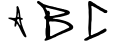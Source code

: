 SplineFontDB: 3.2
FontName: Untitled1
FullName: Untitled1
FamilyName: Untitled1
Weight: Regular
Copyright: Copyright (c) 2023, Nightjar
UComments: "2023-5-30: Created with FontForge (http://fontforge.org)"
Version: 001.000
ItalicAngle: 0
UnderlinePosition: -100
UnderlineWidth: 50
Ascent: 800
Descent: 200
InvalidEm: 0
LayerCount: 2
Layer: 0 0 "Back" 1
Layer: 1 0 "Fore" 0
XUID: [1021 251 2135401166 4242]
OS2Version: 0
OS2_WeightWidthSlopeOnly: 0
OS2_UseTypoMetrics: 1
CreationTime: 1685442761
ModificationTime: 1685443027
OS2TypoAscent: 0
OS2TypoAOffset: 1
OS2TypoDescent: 0
OS2TypoDOffset: 1
OS2TypoLinegap: 0
OS2WinAscent: 0
OS2WinAOffset: 1
OS2WinDescent: 0
OS2WinDOffset: 1
HheadAscent: 0
HheadAOffset: 1
HheadDescent: 0
HheadDOffset: 1
OS2Vendor: 'PfEd'
DEI: 91125
Encoding: ISO8859-1
UnicodeInterp: none
NameList: AGL For New Fonts
DisplaySize: -48
AntiAlias: 1
FitToEm: 0
WinInfo: 0 38 13
BeginChars: 256 3

StartChar: A
Encoding: 65 65 0
Width: 1000
Flags: H
LayerCount: 2
Fore
SplineSet
443.8203125 299.33984375 m 0
 436.080078125 303.620117188 430.139648438 309.01953125 422.099609375 310.280273438 c 0
 415.620117188 315.959960938 407.51953125 318.919921875 400.139648438 323.059570312 c 0
 393.419921875 326.83984375 386.5 330.879882812 378.3203125 331.280273438 c 0
 368.040039062 331.780273438 358.8203125 336.1796875 350.51953125 341.440429688 c 0
 343.66015625 345.780273438 336.379882812 347.83984375 328.900390625 349.879882812 c 0
 321.379882812 351.919921875 313.639648438 353.280273438 306.200195312 355.559570312 c 0
 297.219726562 358.3203125 289.16015625 362.700195312 283.900390625 371.080078125 c 0
 281.5 374.919921875 281.48046875 383.620117188 284.379882812 387.299804688 c 0
 285.200195312 388.360351562 286.440429688 389.360351562 287.6796875 389.799804688 c 0
 302.16015625 394.700195312 317.099609375 395.280273438 332 393.059570312 c 0
 343.3203125 391.379882812 354.599609375 390.099609375 366.01953125 389.759765625 c 0
 368.8203125 389.6796875 372.16015625 389.83984375 374.3203125 388.440429688 c 0
 381.51953125 383.759765625 389.400390625 384.860351562 397.16015625 384.740234375 c 0
 414.98046875 384.48046875 432.799804688 384.280273438 450.620117188 384.099609375 c 0
 460.48046875 384 466.98046875 389.33984375 469.98046875 398.080078125 c 0
 472.719726562 406.099609375 474.16015625 414.599609375 475.8203125 422.959960938 c 0
 477.200195312 429.900390625 477.33984375 437 480.299804688 443.740234375 c 0
 481.959960938 447.5 482.200195312 452.040039062 482.360351562 456.259765625 c 0
 482.919921875 470.48046875 482.740234375 484.740234375 484.780273438 498.900390625 c 0
 485.48046875 503.759765625 484.620117188 508.83984375 484.459960938 513.8203125 c 0
 484.240234375 520.98046875 484.620117188 527.959960938 487.139648438 534.860351562 c 0
 488.559570312 538.759765625 488.98046875 543.1796875 489.080078125 547.400390625 c 0
 489.66015625 568.740234375 489.900390625 590.099609375 490.459960938 611.440429688 c 0
 490.6796875 620.01953125 490.919921875 628.440429688 487.599609375 636.6796875 c 0
 486.040039062 640.559570312 485.83984375 645 485.059570312 649.01953125 c 0
 488.3203125 665.620117188 497.299804688 676.059570312 514.900390625 677.719726562 c 0
 520.360351562 676.120117188 524.959960938 673.400390625 527.580078125 667.599609375 c 0
 529.599609375 663.099609375 532.580078125 659.040039062 535.120117188 654.780273438 c 0
 537.299804688 651.139648438 540.66015625 647.6796875 541.33984375 643.759765625 c 0
 542.799804688 635.240234375 548.780273438 628.419921875 549.299804688 619.580078125 c 0
 549.540039062 615.459960938 551.48046875 611.419921875 552.83984375 607.400390625 c 0
 556.919921875 595.33984375 558.98046875 582.620117188 564.83984375 571.139648438 c 0
 566.98046875 555.66015625 571.059570312 540.540039062 573.040039062 525 c 0
 576.8203125 495.33984375 579.66015625 465.559570312 584.419921875 436.01953125 c 0
 586.33984375 424.120117188 586.540039062 411.940429688 587.48046875 400.51953125 c 0
 588.719726562 398.740234375 589.599609375 397.620117188 590.3203125 396.400390625 c 0
 595.099609375 388.5 601.98046875 384.740234375 611.299804688 383.700195312 c 0
 621.139648438 382.580078125 630.8203125 379.959960938 640.51953125 377.759765625 c 0
 641.360351562 377.559570312 641.879882812 375.620117188 642.33984375 374.400390625 c 0
 642.419921875 374.200195312 641.240234375 373.620117188 640.719726562 373.139648438 c 0
 637.280273438 370.01953125 637.639648438 369.599609375 638.879882812 366.419921875 c 0
 640.559570312 362.120117188 644.83984375 360.379882812 647.080078125 356.8203125 c 0
 647.740234375 355.780273438 648.139648438 353.719726562 647.559570312 352.900390625 c 0
 644.719726562 348.8203125 641.5 345 638.259765625 340.860351562 c 0
 631.719726562 337.780273438 624.440429688 339.400390625 617.440429688 338.6796875 c 0
 613.919921875 338.3203125 610.360351562 338.16015625 606.940429688 337.360351562 c 0
 602.440429688 336.3203125 598.48046875 330.5 598.8203125 326 c 0
 599.559570312 316 601.639648438 306.240234375 604.6796875 296.719726562 c 0
 607.080078125 289.200195312 608.700195312 281.580078125 609.120117188 273.700195312 c 0
 610.059570312 255.700195312 615.799804688 238.860351562 622.040039062 222.200195312 c 0
 625.01953125 214.240234375 628.51953125 206.599609375 629.98046875 198.059570312 c 0
 630.919921875 192.559570312 633.379882812 187.240234375 635.639648438 182.040039062 c 0
 640.139648438 171.580078125 644.379882812 161.1796875 646.759765625 149.879882812 c 0
 648.780273438 140.259765625 652.280273438 130.719726562 656.599609375 121.860351562 c 0
 663.459960938 107.759765625 668.379882812 92.98046875 673.799804688 78.3798828125 c 0
 676.51953125 71.01953125 678.919921875 63.6201171875 683.6796875 57.16015625 c 0
 687.040039062 52.5595703125 688.360351562 47.01953125 690.219726562 41.599609375 c 0
 696.1796875 24.16015625 700.400390625 5.919921875 711.3203125 -9.48046875 c 0
 712.120117188 -10.6201171875 713.120117188 -12 713.120117188 -13.2802734375 c 0
 713.219726562 -21.51953125 718.040039062 -27.8603515625 721.360351562 -34.83984375 c 0
 724.719726562 -41.8798828125 727.540039062 -49.1796875 730.900390625 -56.240234375 c 0
 735.639648438 -66.2001953125 736.400390625 -76.7802734375 736.01953125 -87.5 c 0
 735.780273438 -94.240234375 728.83984375 -100.98046875 722.200195312 -101.400390625 c 0
 718.639648438 -101.639648438 715.080078125 -101.580078125 711.51953125 -101.759765625 c 0
 704.01953125 -102.139648438 697.459960938 -100.599609375 692.8203125 -93.919921875 c 0
 691.240234375 -91.66015625 689.040039062 -89.2998046875 686.580078125 -88.2802734375 c 0
 678.879882812 -85.099609375 673.719726562 -79.8798828125 670.419921875 -72.2802734375 c 0
 669.040039062 -69.099609375 666.440429688 -66.400390625 664.240234375 -63.599609375 c 0
 652.280273438 -48.4599609375 642.080078125 -32.3798828125 635.16015625 -14.2001953125 c 0
 632.6796875 -7.6796875 628.599609375 -1.5 624.139648438 3.9404296875 c 0
 619.940429688 9.080078125 616.900390625 14.1396484375 616.33984375 20.8603515625 c 0
 615.98046875 25.1796875 613.780273438 29.01953125 610.740234375 32.16015625 c 0
 606.1796875 36.8603515625 603.379882812 42.2802734375 601.400390625 48.6396484375 c 0
 599.3203125 55.3203125 595.440429688 61.4404296875 592.419921875 67.83984375 c 0
 586.959960938 79.3798828125 581.599609375 90.9599609375 576.099609375 102.48046875 c 0
 572.440429688 110.139648438 568.900390625 117.879882812 564.8203125 125.3203125 c 0
 561.440429688 131.459960938 556.740234375 136.799804688 555.8203125 144.219726562 c 0
 555.5 146.860351562 553.419921875 149.280273438 552.080078125 151.780273438 c 0
 546.040039062 162.919921875 538.580078125 173.3203125 534.51953125 185.5 c 0
 527.080078125 193.440429688 523.919921875 203.83984375 518.639648438 213.01953125 c 0
 512.919921875 222.940429688 504.98046875 231.099609375 496.379882812 238.620117188 c 0
 495.200195312 239.66015625 491.33984375 238.459960938 490.919921875 236.83984375 c 0
 489.860351562 232.740234375 488.16015625 228.599609375 488.139648438 224.48046875 c 0
 488.080078125 211.459960938 482.1796875 199.599609375 481.259765625 186.799804688 c 0
 476.48046875 176.280273438 470.459960938 166.879882812 459.080078125 162.360351562 c 0
 457.799804688 161.860351562 456.299804688 161.580078125 454.940429688 161.700195312 c 0
 447.139648438 162.33984375 438.099609375 170.8203125 437.940429688 178.400390625 c 0
 437.66015625 191.200195312 437.860351562 204.040039062 438.139648438 216.83984375 c 0
 438.219726562 220.360351562 438.740234375 224.120117188 440.120117188 227.299804688 c 0
 446.860351562 242.719726562 445.16015625 259.559570312 448.580078125 275.540039062 c 0
 450.16015625 283.139648438 446.759765625 290.8203125 443.8203125 299.33984375 c 0
516.040039062 337.959960938 m 0
 511.51953125 333.98046875 506.740234375 331.540039062 505.5 326.33984375 c 0
 503.860351562 319.440429688 502.280273438 312.48046875 501.559570312 305.440429688 c 0
 501.059570312 300.559570312 501.540039062 295.360351562 505.120117188 291.3203125 c 0
 511.200195312 284.459960938 514.259765625 275.200195312 522.379882812 269.879882812 c 0
 523.940429688 268.860351562 524.959960938 266.51953125 525.540039062 264.580078125 c 0
 526.580078125 261.120117188 528.639648438 258.540039062 530.759765625 255.639648438 c 0
 538.280273438 245.33984375 545.8203125 234.799804688 550.299804688 222.8203125 c 0
 555.879882812 207.879882812 566.83984375 196.459960938 574.620117188 183 c 0
 574.919921875 182.5 575.719726562 182.059570312 576.33984375 182 c 0
 578.440429688 181.799804688 580.620117188 181.419921875 582.639648438 181.8203125 c 0
 583.559570312 182 584.440429688 183.759765625 584.799804688 184.98046875 c 0
 585.200195312 186.299804688 585.259765625 187.83984375 585 189.200195312 c 0
 582.740234375 200.3203125 579.259765625 211.1796875 578.6796875 222.639648438 c 0
 578.580078125 224.639648438 577.059570312 226.51953125 576.419921875 228.540039062 c 0
 575.139648438 232.580078125 573.639648438 236.580078125 572.959960938 240.740234375 c 0
 572.240234375 245.040039062 570.959960938 248.799804688 568.240234375 252.3203125 c 0
 566.620117188 254.400390625 565.919921875 257.48046875 565.580078125 260.200195312 c 0
 564.879882812 265.83984375 564.740234375 271.540039062 564.280273438 277.200195312 c 0
 564.059570312 280.01953125 564.559570312 283.440429688 563.139648438 285.540039062 c 0
 556.33984375 295.700195312 557.51953125 307.280273438 556.48046875 318.48046875 c 0
 556.16015625 322 555.83984375 325.559570312 555.099609375 329.01953125 c 0
 553.879882812 334.719726562 548.740234375 339.040039062 542.83984375 338.959960938 c 0
 533.599609375 338.83984375 524.400390625 338.280273438 516.040039062 337.959960938 c 0
533.440429688 500.219726562 m 0
 529.66015625 500.240234375 527.940429688 497.98046875 527.419921875 495.360351562 c 0
 526.1796875 489.139648438 526.280273438 482.51953125 524.3203125 476.580078125 c 0
 520.240234375 464.240234375 519.540039062 451.620117188 519.16015625 438.879882812 c 0
 518.959960938 432.48046875 517.959960938 426.299804688 515.540039062 420.240234375 c 0
 512.3203125 412.259765625 511.66015625 403.780273438 512.240234375 395.219726562 c 0
 512.459960938 392.040039062 515.8203125 388.01953125 518.860351562 387.8203125 c 0
 525.1796875 387.440429688 531.51953125 387.139648438 537.860351562 387.219726562 c 0
 542.459960938 387.280273438 546.759765625 393 546.3203125 397.799804688 c 0
 546.259765625 398.5 546.3203125 399.240234375 546.139648438 399.919921875 c 0
 542.959960938 411.66015625 543.059570312 423.719726562 542.440429688 435.719726562 c 0
 542.219726562 439.940429688 542.51953125 444.580078125 540.83984375 448.219726562 c 0
 538.040039062 454.3203125 538.879882812 460.719726562 537.6796875 466.900390625 c 0
 536.620117188 472.400390625 536.540039062 478.099609375 535.860351562 483.700195312 c 0
 535.139648438 489.219726562 534.240234375 494.740234375 533.440429688 500.219726562 c 0
EndSplineSet
EndChar

StartChar: B
Encoding: 66 66 1
Width: 1000
Flags: H
LayerCount: 2
Fore
SplineSet
2.6337890625 783.918945312 m 0
 7.921875 786.397460938 12.892578125 789.424804688 17.4814453125 792.940429688 c 0
 27.5673828125 802.857421875 38.4375 801.064453125 48.748046875 795.181640625 c 0
 65.5576171875 785.65625 84.2158203125 779.716796875 96.935546875 764.251953125 c 0
 107.861328125 758.6484375 116.658203125 748.899414062 129.153320312 745.424804688 c 0
 133.525390625 743.850585938 137.49609375 741.435546875 140.864257812 738.365234375 c 0
 146.544921875 732.915039062 152.5 727.956054688 158.90625 723.348632812 c 0
 165.96484375 720.049804688 173.57421875 717.387695312 181.319335938 715.559570312 c 0
 192.329101562 712.793945312 203.258789062 709.110351562 213.537109375 704.74609375 c 0
 222.950195312 699.87109375 233.260742188 699.142578125 242.618164062 695.612304688 c 0
 265.030273438 686.815429688 289.124023438 684.798828125 310.9765625 674.432617188 c 0
 318.016601562 672.04296875 325.559570312 670.747070312 333.403320312 670.747070312 c 0
 333.736328125 670.747070312 334.065429688 670.729492188 334.397460938 670.734375 c 0
 349.600585938 670.505859375 364.262695312 667.603515625 377.766601562 662.553710938 c 0
 384.8828125 659.416015625 393.455078125 659.9765625 401.01953125 657.678710938 c 0
 410.76953125 654.821289062 419.90234375 649.890625 429.65234375 647.369140625 c 0
 439.401367188 644.84765625 449.879882812 644.287109375 459.96484375 642.494140625 c 0
 464.448242188 641.654296875 468.650390625 639.581054688 473.077148438 638.516601562 c 0
 499.412109375 632.12890625 524.233398438 619.465820312 552.193359375 619.12890625 c 0
 557.866210938 618.287109375 563.45703125 616.8046875 568.666992188 614.814453125 c 0
 577.463867188 612.629882812 586.260742188 610.5 595.114257812 608.5390625 c 0
 599.65234375 607.971679688 604.180664062 607.15625 608.561523438 606.129882812 c 0
 617.134765625 603.328125 625.37109375 598.901367188 634.055664062 596.940429688 c 0
 642.516601562 595.248046875 651.266601562 594.360351562 660.221679688 594.360351562 c 0
 660.581054688 594.360351562 660.817382812 594.360351562 661.17578125 594.36328125 c 0
 672.381835938 594.36328125 679.666015625 585.56640625 689.864257812 583.94140625 c 0
 700.061523438 582.31640625 710.819335938 582.204101562 719.896484375 578.337890625 c 0
 729.03125 574.4453125 738.974609375 571.65625 749.145507812 570.26953125 c 0
 763.044921875 568.397460938 775.931640625 562.828125 786.518554688 554.63671875 c 0
 789.880859375 551.708984375 793.637695312 549.258789062 797.725585938 547.352539062 c 0
 807.374023438 543.240234375 814.956054688 535.317382812 818.625 525.444335938 c 0
 820.530273438 521.353515625 822.491210938 517.263671875 824.844726562 512.276367188 c 0
 822.995117188 506.393554688 820.530273438 500.061523438 819.241210938 493.450195312 c 0
 815.599609375 476.360351562 804.44921875 465.881835938 789.544921875 458.486328125 c 0
 777.385742188 452.490234375 765.73046875 445.206054688 751.442382812 444.534179688 c 0
 747.03515625 443.432617188 742.790039062 441.702148438 738.947265625 439.491210938 c 0
 732.83984375 436.830078125 726.275390625 434.703125 719.6171875 433.271484375 c 0
 707.290039062 431.310546875 694.5703125 431.142578125 683.64453125 423.858398438 c 0
 681.715820312 422.73828125 679.48828125 422.01953125 677.14453125 421.840820312 c 0
 648.79296875 418.311523438 622.009765625 408.786132812 594.778320312 400.829101562 c 0
 586.069335938 398.619140625 577.0078125 396.962890625 567.8828125 395.954101562 c 0
 562.15625 395.857421875 556.615234375 395.424804688 551.073242188 394.666015625 c 0
 504.286132812 382.899414062 455.987304688 381.946289062 409.368164062 371.356445312 c 0
 404.942382812 370.34765625 400.68359375 368.666992188 396.313476562 367.377929688 c 0
 394.504882812 367.108398438 393.1171875 365.547851562 393.1171875 363.665039062 c 0
 393.1171875 362.978515625 393.30078125 362.329101562 393.624023438 361.775390625 c 0
 393.624023438 360.990234375 394.520507812 359.814453125 395.13671875 359.702148438 c 0
 405.278320312 358.020507812 415.419921875 356.564453125 425.505859375 354.827148438 c 0
 430.176757812 354.750976562 434.630859375 353.59765625 438.561523438 351.633789062 c 0
 449.767578125 342.892578125 462.094726562 344.125 474.533203125 343.676757812 c 0
 484.787109375 343.340820312 495.09765625 343.284179688 505.294921875 342.387695312 c 0
 513.409179688 342.131835938 521.301757812 340.827148438 528.772460938 338.633789062 c 0
 541.633789062 334.796875 555.200195312 332.090820312 568.947265625 330.733398438 c 0
 594.977539062 326.95703125 620.807617188 320.829101562 645.206054688 312.803710938 c 0
 652.770507812 310.337890625 660.615234375 308.657226562 668.34765625 306.751953125 c 0
 677.032226562 304.623046875 685.94140625 304.0625 693.73046875 298.010742188 c 0
 698.533203125 295.620117188 703.947265625 294.276367188 709.671875 294.276367188 c 0
 709.784179688 294.276367188 709.923828125 294.255859375 710.03515625 294.256835938 c 0
 717.092773438 293.828125 723.610351562 291.18359375 728.805664062 287.028320312 c 0
 730.487304688 285.572265625 732.560546875 283.330078125 734.409179688 283.38671875 c 0
 749.08984375 283.834960938 759.34375 272.852539062 772.174804688 269.266601562 c 0
 785.005859375 265.680664062 792.682617188 254.530273438 805.793945312 253.409179688 c 0
 817.599609375 246.314453125 828.754882812 238.5 839.413085938 229.875976562 c 0
 848.6015625 221.471679688 859.583984375 215.196289062 867.932617188 206.119140625 c 0
 875.883789062 196.381835938 884.625976562 187.658203125 894.379882812 179.727539062 c 0
 896.866210938 177.493164062 898.795898438 174.681640625 899.983398438 171.491210938 c 0
 904.174804688 162.298828125 906.510742188 152.0859375 906.510742188 141.331054688 c 0
 906.510742188 121.275390625 898.434570312 103.030273438 885.302734375 89.8525390625 c 0
 883.91015625 88.02734375 882.331054688 86.412109375 880.540039062 84.9775390625 c 0
 863.73046875 75.4521484375 847.256835938 65.87109375 830.111328125 56.9619140625 c 0
 821.323242188 52.044921875 811.846679688 47.9140625 802.095703125 44.802734375 c 0
 792.147460938 42.408203125 782.407226562 38.8828125 773.407226562 34.4931640625 c 0
 765.506835938 30.1787109375 756.205078125 28.8896484375 748.921875 22.7265625 c 0
 746.329101562 20.6142578125 743.083984375 19.232421875 739.564453125 18.916015625 c 0
 724.3515625 17.6259765625 710.396484375 11.4990234375 699.4453125 2.1064453125 c 0
 693.294921875 -2.845703125 685.491210938 -5.8876953125 677.032226562 -6.07421875 c 0
 667.690429688 -6.46875 659.05078125 -9.8505859375 652.154296875 -15.2626953125 c 0
 642.020507812 -22.1748046875 630.78515625 -27.78125 618.927734375 -31.736328125 c 0
 606.375976562 -36.1630859375 596.514648438 -46.9775390625 581.778320312 -46.529296875 c 0
 575.615234375 -46.529296875 569.33984375 -51.6279296875 563.120117188 -54.373046875 c 2
 501.036132812 -82.3896484375 l 2
 498.8359375 -82.9833984375 496.688476562 -83.8251953125 494.705078125 -84.8544921875 c 0
 486.077148438 -92.1767578125 477.036132812 -98.80859375 467.41796875 -104.858398438 c 0
 458.620117188 -109.564453125 447.24609375 -108.219726562 438.672851562 -114.83203125 c 0
 436.951171875 -116.270507812 434.877929688 -117.326171875 432.622070312 -117.857421875 c 0
 410.881835938 -121.611328125 393.399414062 -134.666992188 373.620117188 -143.240234375 c 0
 350.87109375 -153.213867188 329.243164062 -166.100585938 304.420898438 -171.255859375 c 0
 300.176757812 -172.8515625 296.079101562 -174.859375 292.26171875 -177.1953125 c 0
 287.48828125 -179.9296875 282.094726562 -181.881835938 276.4609375 -182.797851562 c 0
 263.684570312 -183.38671875 251.541015625 -187.009765625 240.993164062 -192.883789062 c 0
 233.76171875 -197.341796875 225.248046875 -199.9140625 216.137695312 -199.9140625 c 0
 207.026367188 -199.9140625 198.411132812 -197.341796875 191.180664062 -192.883789062 c 1
 191.28125 -192.883789062 186.137695312 -173.889648438 186.137695312 -173.889648438 c 2
 193.462890625 -158.21484375 203.811523438 -144.43359375 216.619140625 -133.09765625 c 0
 222.374023438 -127.907226562 225.993164062 -120.393554688 225.993164062 -112.041015625 c 0
 225.993164062 -110.811523438 225.904296875 -109.6328125 225.751953125 -108.444335938 c 0
 225.373046875 -100.357421875 223.975585938 -92.46875 221.717773438 -85.0224609375 c 0
 219.064453125 -78.9814453125 217.436523438 -72.294921875 217.123046875 -65.35546875 c 0
 217.571289062 -49.4423828125 213.145507812 -33.921875 213.033203125 -18.064453125 c 0
 213.033203125 1.322265625 212.697265625 20.708984375 213.033203125 40.0400390625 c 0
 213.424804688 58.2509765625 214.377929688 76.4609375 215.38671875 94.615234375 c 0
 215.33203125 95.435546875 215.3046875 96.263671875 215.3046875 97.09765625 c 0
 215.3046875 102.176757812 216.341796875 107.012695312 218.1875 111.424804688 c 0
 225.919921875 124.032226562 224.744140625 137.647460938 225.192382812 151.151367188 c 0
 226.368164062 187.572265625 227.657226562 223.993164062 228.161132812 260.469726562 c 0
 228.161132812 277.279296875 225.919921875 294.592773438 226.368164062 311.626953125 c 0
 226.760742188 327.540039062 218.916015625 336.953125 206.252929688 344.29296875 c 0
 201.328125 347.107421875 196.690429688 350.276367188 192.30078125 353.818359375 c 0
 186.185546875 358.225585938 182.202148438 365.408203125 182.202148438 373.514648438 c 0
 182.202148438 374.989257812 182.35546875 376.3984375 182.607421875 377.799804688 c 0
 183.493164062 381.697265625 183.9609375 385.751953125 183.9609375 389.915039062 c 0
 183.9609375 390.284179688 183.959960938 390.600585938 183.952148438 390.967773438 c 0
 183.877929688 391.638671875 183.838867188 392.3203125 183.838867188 393.01171875 c 0
 183.838867188 398.236328125 186.033203125 402.93359375 189.555664062 406.264648438 c 0
 192.693359375 409.5703125 195.159179688 414.333007812 199.13671875 415.790039062 c 0
 211.912109375 420.552734375 211.520507812 430.75 211.3515625 441.228515625 c 0
 211.376953125 441.684570312 211.389648438 442.14453125 211.389648438 442.607421875 c 0
 211.389648438 444.474609375 211.182617188 446.258789062 210.791992188 448.0078125 c 0
 200.76171875 479.385742188 193.982421875 511.772460938 181.823242188 542.58984375 c 0
 175.51171875 557.147460938 168.27734375 571.374023438 160.306640625 584.950195312 c 0
 155.3046875 592.2578125 151.452148438 600.543945312 149.100585938 609.323242188 c 0
 147.732421875 613.627929688 145.323242188 617.463867188 142.15234375 620.530273438 c 0
 121.365234375 644.456054688 101.193359375 668.94140625 76.7080078125 689.504882812 c 0
 73.1455078125 693.635742188 68.71484375 696.926757812 63.65234375 699.142578125 c 0
 58.017578125 700.77734375 53.466796875 704.948242188 51.3251953125 710.348632812 c 0
 48.8876953125 716.729492188 43.0751953125 721.444335938 36.0849609375 722.33984375 c 0
 30.3662109375 723.581054688 25.3701171875 726.766601562 21.8525390625 731.193359375 c 0
 17.5400390625 736.499023438 12.9609375 741.391601562 7.9560546875 746.041015625 c 0
 2.8876953125 750.15234375 -0.3544921875 756.428710938 -0.3544921875 763.45703125 c 0
 -0.3544921875 764.7890625 -0.22265625 766.065429688 0 767.333007812 c 0
 0.6162109375 772.936523438 1.79296875 778.540039062 2.6337890625 783.918945312 c 0
329.075195312 45.02734375 m 0
 327.8984375 15.72265625 326.497070312 -14.9833984375 325.544921875 -45.6884765625 c 0
 325.264648438 -55.830078125 326.10546875 -66.083984375 326.77734375 -76.28125 c 0
 327.416015625 -81.8623046875 332.16015625 -86.2021484375 337.911132812 -86.2021484375 c 0
 338.107421875 -86.2021484375 338.294921875 -86.208984375 338.48828125 -86.19921875 c 0
 355.015625 -85.439453125 370.481445312 -79.97265625 383.313476562 -71.1826171875 c 0
 401.776367188 -58.4033203125 422.047851562 -47.7919921875 443.435546875 -39.861328125 c 0
 454.026367188 -36.05078125 463.775390625 -30.0556640625 474.029296875 -25.236328125 c 0
 508.9375 -8.8193359375 542.612304688 10.17578125 578.360351562 24.7998046875 c 0
 595.139648438 31.7802734375 611.411132812 40.08203125 626.772460938 49.4541015625 c 0
 630.340820312 52.0087890625 634.625 53.7099609375 639.2109375 54.216796875 c 0
 648.338867188 55.3662109375 657.0546875 58.3583984375 664.705078125 62.7333984375 c 0
 678.153320312 68.896484375 690.760742188 76.5166015625 703.927734375 83.5771484375 c 0
 718.944335938 91.8134765625 766.178710938 115.291015625 778.001953125 117.196289062 c 0
 787.919921875 118.989257812 794.138671875 124.984375 801.03125 130.811523438 c 0
 804.895507812 134.091796875 807.349609375 138.983398438 807.349609375 144.444335938 c 0
 807.349609375 148.419921875 806.030273438 152.103515625 803.833007812 155.073242188 c 0
 795.000976562 165.541015625 784.942382812 174.600585938 773.575195312 182.3046875 c 0
 756.317382812 193.231445312 739.956054688 206.0625 722.026367188 215.139648438 c 0
 706.056640625 223.208007812 690.48046875 232.397460938 672.381835938 236.879882812 c 0
 636.073242188 245.95703125 600.212890625 257.051757812 563.51171875 264.896484375 c 0
 553.758789062 267.282226562 543.62109375 268.672851562 533.19921875 268.930664062 c 0
 516.783203125 268.950195312 500.95703125 271.670898438 486.188476562 276.606445312 c 0
 475.546875 279.849609375 464.259765625 281.626953125 452.569335938 281.649414062 c 0
 443.4921875 281.649414062 434.358398438 281.649414062 425.225585938 282.322265625 c 0
 409.368164062 283.21875 393.34375 283.5546875 378.55078125 291.006835938 c 0
 376.083007812 292.361328125 373.25 293.131835938 370.23828125 293.131835938 c 0
 369.736328125 293.131835938 369.237304688 293.122070312 368.745117188 293.080078125 c 0
 353.78515625 290.951171875 339.329101562 295.489257812 324.536132812 295.43359375 c 0
 315.067382812 295.43359375 303.244140625 286.412109375 303.131835938 277.166992188 c 0
 303.131835938 255.875 298.537109375 233.966796875 311.705078125 214.243164062 c 0
 313.411132812 210.165039062 314.561523438 205.708984375 315.010742188 201.131835938 c 0
 315.83984375 195.470703125 317.549804688 189.975585938 319.94140625 184.995117188 c 0
 324.275390625 177.344726562 326.75 168.504882812 326.75 159.092773438 c 0
 326.75 157.896484375 326.744140625 156.698242188 326.666015625 155.521484375 c 0
 327.169921875 119.26953125 328.122070312 82.79296875 329.075195312 45.02734375 c 0
255.168945312 555.981445312 m 0
 259.70703125 554.885742188 264.4453125 554.305664062 269.318359375 554.305664062 c 0
 273.184570312 554.305664062 276.88671875 554.666992188 280.551757812 555.365234375 c 0
 290.46875 557.1015625 297.977539062 551.834960938 305.765625 547.072265625 c 0
 311.252929688 543.249023438 314.899414062 536.991210938 315.178710938 529.870117188 c 0
 316.301757812 525.49609375 318.049804688 521.291015625 320.278320312 517.487304688 c 0
 323.814453125 510.875976562 325.821289062 503.32421875 325.821289062 495.30859375 c 0
 325.821289062 487.948242188 324.1328125 480.887695312 321.118164062 474.6796875 c 0
 317.553710938 466.600585938 315.534179688 457.619140625 315.515625 448.232421875 c 0
 315.123046875 438.987304688 325.376953125 427.556640625 334.56640625 427.668945312 c 0
 340.168945312 427.668945312 345.772460938 429.405273438 351.375976562 429.629882812 c 0
 377.541992188 430.806640625 403.708984375 431.590820312 429.8203125 432.823242188 c 0
 430.828125 432.727539062 431.849609375 432.678710938 432.8828125 432.678710938 c 0
 437.802734375 432.678710938 442.461914062 433.80859375 446.629882812 435.79296875 c 0
 458.676757812 444.421875 472.291992188 444.030273438 485.8515625 445.318359375 c 0
 495.201171875 445.3203125 504.229492188 446.638671875 512.803710938 449.072265625 c 0
 526.69921875 454.67578125 541.99609375 455.459960938 555.219726562 461.456054688 c 0
 570.291992188 468.291992188 586.092773438 468.795898438 601.501953125 472.662109375 c 0
 607.104492188 473.951171875 612.259765625 476.360351562 617.6953125 478.265625 c 0
 621.765625 480.02734375 626.224609375 481.235351562 630.806640625 481.739257812 c 0
 649.745117188 481.291015625 666.106445312 489.807617188 683.364257812 495.411132812 c 0
 688.668945312 497.361328125 692.478515625 502.407226562 692.609375 508.354492188 c 0
 692.900390625 509.291015625 693.057617188 510.286132812 693.057617188 511.318359375 c 0
 693.057617188 516.208007812 689.524414062 520.28125 684.876953125 521.129882812 c 0
 673.670898438 522.754882812 661.904296875 522.306640625 651.2578125 527.349609375 c 0
 637.75390625 533.848632812 622.458007812 534.184570312 608.897460938 539.788085938 c 0
 595.383789062 544.815429688 580.76953125 548.022460938 565.752929688 548.977539062 c 0
 561.32421875 549.956054688 556.931640625 551.333007812 552.809570312 553.01171875 c 0
 544.125 555.477539062 535.328125 557.774414062 526.586914062 560.18359375 c 0
 520.96875 561.083984375 515.448242188 562.6640625 510.337890625 564.778320312 c 0
 503.3515625 568.088867188 495.561523438 570.221679688 487.4765625 570.830078125 c 0
 475.09375 572.56640625 462.598632812 573.462890625 451.448242188 580.411132812 c 0
 447.849609375 582.176757812 443.803710938 583.168945312 439.52734375 583.168945312 c 0
 439.112304688 583.168945312 438.69140625 583.17578125 438.28125 583.157226562 c 0
 426.5703125 583.50390625 415.326171875 586.22265625 405.221679688 590.77734375 c 0
 398.22265625 594.091796875 390.376953125 596.092773438 382.193359375 596.379882812 c 0
 369.526367188 596.970703125 357.194335938 599.33203125 345.66015625 603.16015625 c 0
 332.604492188 606.970703125 319.1015625 608.763671875 306.88671875 615.54296875 c 0
 299.4375 619.703125 290.85546875 622.075195312 281.724609375 622.075195312 c 0
 281.401367188 622.075195312 281.041015625 622.104492188 280.719726562 622.098632812 c 0
 279.1328125 621.989257812 277.53125 621.932617188 275.916015625 621.932617188 c 0
 263.380859375 621.932617188 251.61328125 625.348632812 241.497070312 631.232421875 c 0
 237.541015625 633.465820312 232.973632812 634.740234375 228.111328125 634.740234375 c 0
 225.875 634.740234375 223.686523438 634.486328125 221.60546875 633.977539062 c 0
 217.306640625 632.756835938 214.154296875 628.799804688 214.154296875 624.112304688 c 0
 214.154296875 624.055664062 214.15234375 624.00390625 214.153320312 623.948242188 c 0
 214.444335938 620.547851562 215.349609375 617.264648438 216.731445312 614.310546875 c 0
 229.73046875 594.475585938 242.786132812 574.696289062 255.168945312 555.981445312 c 0
EndSplineSet
EndChar

StartChar: C
Encoding: 67 67 2
Width: 1000
Flags: H
LayerCount: 2
Fore
SplineSet
744.9375 500.903320312 m 0
 738.326171875 497.053710938 730.640625 494.84765625 722.444335938 494.84765625 c 0
 721.133789062 494.84765625 719.833007812 494.874023438 718.55078125 494.984375 c 0
 711.892578125 494.984375 705.31640625 496.62890625 698.740234375 497.368164062 c 0
 692.163085938 498.108398438 685.340820312 498.190429688 678.928710938 499.423828125 c 0
 672.516601562 500.65625 669.557617188 508.383789062 664.790039062 512.329101562 c 0
 654.885742188 520.973632812 643.876953125 528.26171875 631.909179688 534.03125 c 0
 614.0703125 542.909179688 596.068359375 551.375976562 578.065429688 560.08984375 c 0
 564.913085938 573.2421875 544.52734375 576.530273438 533.100585938 592.3125 c 0
 531.071289062 594.751953125 528.166992188 596.439453125 524.879882812 596.916015625 c 0
 524.625 596.907226562 524.369140625 596.903320312 524.112304688 596.903320312 c 0
 516.220703125 596.903320312 509.337890625 601.1171875 505.5625 607.438476562 c 0
 490.689453125 614.794921875 476.7109375 623.573242188 463.721679688 633.661132812 c 0
 458.131835938 638.510742188 449.25390625 637.524414062 442.348632812 641.881835938 c 0
 427.05859375 652.07421875 409.9609375 658.322265625 396.068359375 669.418945312 c 0
 390.572265625 672.903320312 384.501953125 675.70703125 378.147460938 677.639648438 c 0
 376.87890625 677.954101562 375.552734375 678.12109375 374.186523438 678.12109375 c 0
 365.284179688 678.12109375 358.032226562 671.022460938 357.76171875 662.185546875 c 2
 357.76171875 662.174804688 l 2
 357.76171875 657.6328125 358.334960938 653.244140625 359.405273438 649.033203125 c 0
 364.868164062 628.958984375 367.784179688 607.83984375 367.784179688 586.044921875 c 0
 367.784179688 582.814453125 367.752929688 579.8125 367.625976562 576.612304688 c 0
 367.625976562 463.500976562 l 0
 367.625976562 416.891601562 366.96875 370.364257812 366.639648438 323.755859375 c 0
 366.651367188 323.03125 366.657226562 322.3046875 366.657226562 321.577148438 c 0
 366.657226562 309.825195312 365.09765625 298.51171875 362.200195312 287.668945312 c 0
 359.234375 276.081054688 357.629882812 263.998046875 357.59765625 251.499023438 c 0
 356.200195312 208.260742188 355.295898438 165.021484375 354.637695312 121.783203125 c 0
 354.756835938 116.572265625 354.817382812 111.34765625 354.817382812 106.108398438 c 0
 354.817382812 76.2998046875 352.896484375 47.8994140625 349.129882812 19.111328125 c 0
 348.380859375 13.826171875 347.993164062 8.4248046875 347.993164062 2.93359375 c 0
 347.993164062 1.630859375 348.018554688 0.5107421875 348.061523438 -0.7822265625 c 0
 348.163085938 -3.447265625 348.21484375 -6.125 348.21484375 -8.8154296875 c 0
 348.21484375 -19.6962890625 347.37890625 -30.0556640625 345.759765625 -40.486328125 c 0
 345.708007812 -41.255859375 345.681640625 -42.033203125 345.681640625 -42.8154296875 c 0
 345.681640625 -46.546875 346.291992188 -50.1142578125 347.404296875 -53.474609375 c 0
 348.657226562 -57.685546875 352.217773438 -60.912109375 356.610351562 -61.6943359375 c 0
 366.557617188 -61.6943359375 376.66796875 -61.6943359375 385.134765625 -54.8720703125 c 0
 393.602539062 -48.048828125 406.754882812 -49.03515625 413.659179688 -38.4306640625 c 0
 415.145507812 -36.955078125 417.192382812 -36.04296875 419.450195312 -36.04296875 c 0
 419.520507812 -36.04296875 419.58984375 -36.044921875 419.66015625 -36.046875 c 0
 434.704101562 -35.5537109375 446.787109375 -27.2509765625 459.693359375 -21.3330078125 c 0
 472.599609375 -15.4140625 481.970703125 -7.3583984375 496.02734375 -6.947265625 c 0
 500.4921875 -6.1708984375 504.48046875 -3.953125 507.453125 -0.7822265625 c 0
 522.108398438 12.3037109375 539.883789062 22.072265625 559.405273438 27.3310546875 c 0
 567.161132812 29.048828125 574.0859375 33.0439453125 579.380859375 38.59375 c 0
 590.807617188 51.9921875 607.248046875 56.677734375 621.715820312 63.6650390625 c 0
 628.9453125 66.36328125 635.763671875 70.0126953125 641.9375 74.43359375 c 0
 648.557617188 80.212890625 655.796875 85.1865234375 663.638671875 89.3125 c 0
 670.884765625 92.125 677.776367188 95.7646484375 684.107421875 100.081054688 c 0
 689.447265625 103.827148438 695.950195312 106.02734375 702.961914062 106.02734375 c 0
 703.94921875 106.02734375 704.92578125 106.002929688 705.891601562 105.91796875 c 0
 712.803710938 105.819335938 719.15234375 103.262695312 724.05859375 99.0947265625 c 0
 733.173828125 92.6640625 739.1328125 82.05078125 739.1328125 70.0576171875 c 0
 739.1328125 69.24609375 739.073242188 68.4912109375 739.01953125 67.693359375 c 0
 738.53515625 61.0390625 737.676757812 54.4755859375 736.470703125 48.046875 c 0
 735.68359375 42.4013671875 732.634765625 37.470703125 728.250976562 34.236328125 c 0
 716.129882812 24.736328125 703.396484375 16.17578125 689.944335938 8.5068359375 c 0
 677.038085938 2.341796875 665.283203125 -6.04296875 653.19921875 -13.359375 c 0
 638.331054688 -22.3310546875 622.01171875 -29.5927734375 605.028320312 -34.6494140625 c 0
 599.645507812 -35.990234375 594.579101562 -38.31640625 590.149414062 -41.390625 c 0
 562.643554688 -61.0908203125 531.826171875 -76.8916015625 499.068359375 -87.7529296875 c 0
 486.037109375 -91.0966796875 473.756835938 -96.7607421875 462.981445312 -104.193359375 c 0
 460.513671875 -106.291992188 457.366210938 -107.645507812 453.939453125 -107.892578125 c 0
 441.115234375 -108.467773438 431.250976562 -116.11328125 419.907226562 -120.469726562 c 0
 406.5078125 -125.401367188 395.24609375 -135.01953125 380.28515625 -136.91015625 c 0
 374.366210938 -137.732421875 369.1875 -143.733398438 363.26953125 -146.4453125 c 0
 356.889648438 -148.12109375 350.669921875 -150.53515625 344.9375 -153.515625 c 0
 337.940429688 -158.446289062 329.415039062 -161.46484375 320.27734375 -161.735351562 c 0
 313.556640625 -162.48828125 307.39453125 -165.279296875 302.521484375 -169.462890625 c 0
 294.91015625 -175.77734375 286.686523438 -181.26953125 277.860351562 -185.903320312 c 0
 260.04296875 -195.029296875 239.858398438 -200.1796875 218.48046875 -200.1796875 c 0
 208.885742188 -200.1796875 199.486328125 -199.215820312 190.478515625 -197.247070312 c 0
 184.340820312 -196.584960938 179.555664062 -191.381835938 179.555664062 -185.0703125 c 0
 179.555664062 -184.2265625 179.62890625 -183.411132812 179.791992188 -182.615234375 c 0
 179.791992188 -177.107421875 179.791992188 -171.599609375 179.791992188 -166.174804688 c 0
 184.259765625 -158.255859375 190.838867188 -151.814453125 198.86328125 -147.514648438 c 0
 205.548828125 -142.0234375 213.190429688 -137.62890625 221.46875 -134.608398438 c 0
 244.18359375 -125.676757812 265.212890625 -113.333007812 283.861328125 -98.1923828125 c 0
 303.342773438 -80.3544921875 310.495117188 -84.1357421875 296.684570312 -51.1728515625 c 0
 294.825195312 -47.28515625 293.635742188 -42.9423828125 293.314453125 -38.4306640625 c 0
 292.328125 -0.7822265625 285.09375 36.3740234375 283.368164062 74.0224609375 c 0
 282.7109375 91.7236328125 282.299804688 109.452148438 282.134765625 127.208007812 c 0
 282.134765625 166.08984375 285.669921875 204.725585938 289.040039062 243.361328125 c 0
 293.560546875 295.313476562 294.711914062 347.4296875 294.629882812 399.546875 c 0
 294.629882812 432.427734375 294.629882812 465.966796875 291.012695312 499.176757812 c 0
 290.49609375 506.965820312 290.233398438 514.82421875 290.233398438 522.743164062 c 0
 290.233398438 530.662109375 290.49609375 537.915039062 291.012695312 545.704101562 c 0
 291.2578125 552.416992188 291.380859375 559.16015625 291.380859375 565.932617188 c 0
 291.380859375 596.53125 288.869140625 625.716796875 284.025390625 654.952148438 c 0
 277.778320312 691.203125 279.33984375 727.948242188 280.080078125 764.528320312 c 0
 281.551757812 775.671875 286.171875 785.932617188 292.985351562 794.204101562 c 0
 295.264648438 796.491210938 298.31640625 798.0234375 301.69921875 798.395507812 c 0
 307.641601562 799.450195312 313.756835938 800 320 800 c 0
 326.243164062 800 332.172851562 799.450195312 338.115234375 798.395507812 c 0
 342.595703125 797.850585938 346.803710938 796.216796875 350.36328125 793.79296875 c 0
 363.801757812 784.120117188 377.955078125 775.443359375 392.780273438 767.81640625 c 0
 397.495117188 764.91796875 401.618164062 761.311523438 405.110351562 757.047851562 c 0
 408.234375 753.677734375 411.193359375 749.978515625 415.796875 749.896484375 c 0
 424.770507812 748.504882812 433.02734375 744.673828125 439.717773438 739.127929688 c 0
 442.512695312 737.401367188 445.5546875 735.921875 447.938476562 733.94921875 c 0
 456.158203125 728.194335938 464.37890625 722.604492188 471.612304688 716.357421875 c 0
 484.354492188 705.834960938 500.630859375 700.41015625 511.892578125 687.915039062 c 0
 523.392578125 684.060546875 534.50390625 678.954101562 544.7734375 672.872070312 c 0
 550.541015625 669.870117188 556.024414062 666.438476562 561.213867188 662.596679688 c 0
 577.654296875 651.663085938 594.834960938 641.387695312 611.275390625 630.208984375 c 0
 616.575195312 626.423828125 622.796875 623.71875 629.442382812 622.481445312 c 0
 636.079101562 621.1640625 642.227539062 618.28125 647.36328125 614.260742188 c 0
 654.099609375 608.61328125 661.356445312 603.676757812 669.146484375 599.46484375 c 0
 676.436523438 596.938476562 683.297851562 593.359375 689.451171875 588.942382812 c 0
 696.931640625 582.859375 708.439453125 583.928710938 715.426757812 575.296875 c 0
 717.564453125 572.583984375 723.647460938 572.008789062 727.83984375 572.090820312 c 0
 742.307617188 572.090820312 749.788085938 562.2265625 756.200195312 552.115234375 c 0
 758.9375 547.615234375 760.514648438 542.33203125 760.514648438 536.68359375 c 0
 760.514648438 531.880859375 759.375 527.28125 757.350585938 523.262695312 c 0
 753.592773438 515.588867188 749.436523438 508.109375 744.9375 500.903320312 c 0
EndSplineSet
EndChar
EndChars
EndSplineFont
